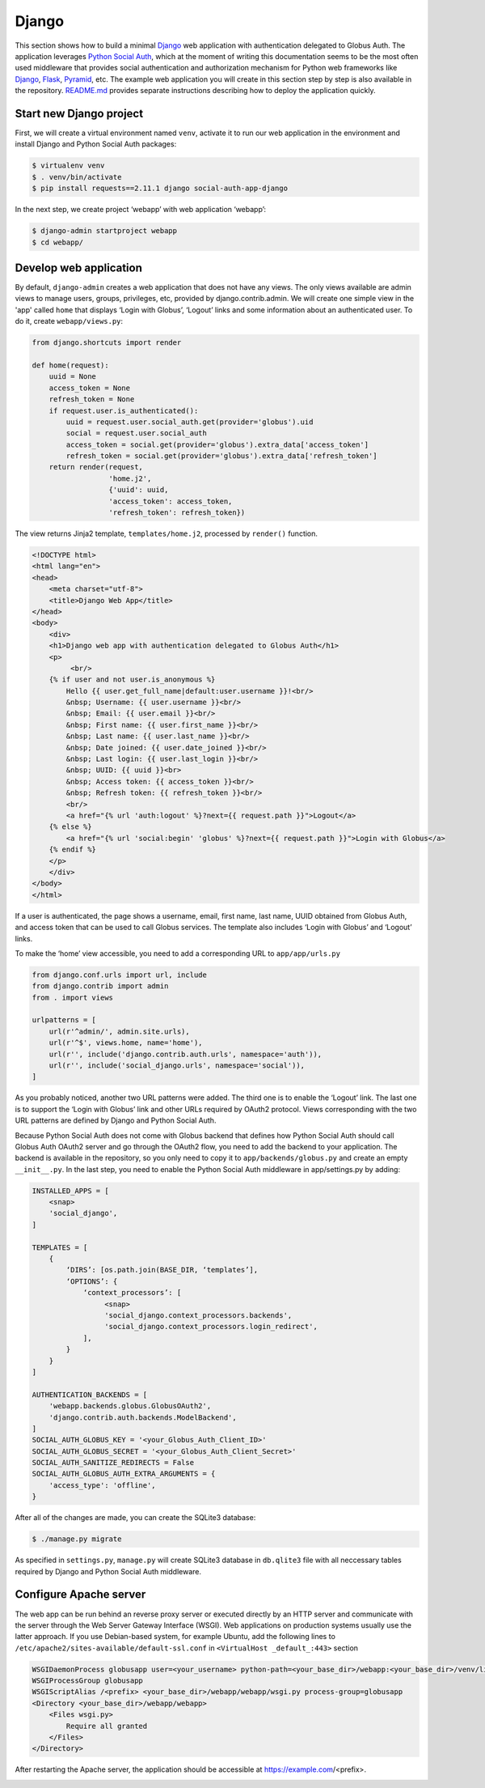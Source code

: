 Django
======

This section shows how to build a minimal `Django`_ web application with authentication delegated to Globus Auth. The application leverages `Python Social Auth`_, which at the moment of writing this documentation seems to be the most often used middleware that provides social authentication and authorization mechanism for Python web frameworks like `Django`_, `Flask`_, `Pyramid`_, etc. The example web application you will create in this section step by step is also available in the repository. `README.md <https://github.com/globusonline/globus-integration-examples/tree/master/src/django/python-social-auth>`_ provides separate instructions describing how to deploy the application quickly.

Start new Django project
------------------------

First, we will create a virtual environment named ``venv``, activate it to run our web application in the environment and install Django and Python Social Auth packages:

.. code-block:: bash

   $ virtualenv venv
   $ . venv/bin/activate
   $ pip install requests==2.11.1 django social-auth-app-django

In the next step, we create project ‘webapp’ with web application ‘webapp’:

.. code-block:: bash

   $ django-admin startproject webapp
   $ cd webapp/

Develop web application
-----------------------

By default, ``django-admin`` creates a web application that does not have any views. The only views available are admin views to manage users, groups, privileges, etc, provided by django.contrib.admin. We will create one simple view in the 'app' called ``home`` that displays ‘Login with Globus’, ‘Logout’ links and some information about an authenticated user. To do it, create ``webapp/views.py``:

.. code-block:: python

   from django.shortcuts import render

   def home(request):
       uuid = None
       access_token = None
       refresh_token = None
       if request.user.is_authenticated():
           uuid = request.user.social_auth.get(provider='globus').uid
           social = request.user.social_auth
           access_token = social.get(provider='globus').extra_data['access_token']
           refresh_token = social.get(provider='globus').extra_data['refresh_token']
       return render(request,
                     'home.j2',
                     {'uuid': uuid,
                     'access_token': access_token,
                     'refresh_token': refresh_token})

The view returns Jinja2 template, ``templates/home.j2``, processed by ``render()`` function. 

.. code-block:: html

   <!DOCTYPE html>
   <html lang="en">
   <head>
       <meta charset="utf-8">
       <title>Django Web App</title>
   </head>
   <body>
       <div>
       <h1>Django web app with authentication delegated to Globus Auth</h1>
       <p>
            <br/>
       {% if user and not user.is_anonymous %}
           Hello {{ user.get_full_name|default:user.username }}!<br/>
           &nbsp; Username: {{ user.username }}<br/>
           &nbsp; Email: {{ user.email }}<br/>
           &nbsp; First name: {{ user.first_name }}<br/>
           &nbsp; Last name: {{ user.last_name }}<br/>
           &nbsp; Date joined: {{ user.date_joined }}<br/>
           &nbsp; Last login: {{ user.last_login }}<br/>
           &nbsp; UUID: {{ uuid }}<br>
           &nbsp; Access token: {{ access_token }}<br/>
           &nbsp; Refresh token: {{ refresh_token }}<br/>
           <br/>
           <a href="{% url 'auth:logout' %}?next={{ request.path }}">Logout</a>
       {% else %}
           <a href="{% url 'social:begin' 'globus' %}?next={{ request.path }}">Login with Globus</a>
       {% endif %}
       </p>
       </div>
   </body>
   </html>

If a user is authenticated, the page shows a username, email, first name, last name, UUID obtained from Globus Auth, and access token that can be used to call Globus services.
The template also includes ‘Login with Globus’ and ‘Logout’ links.

To make the ‘home’ view accessible, you need to add a corresponding URL to ``app/app/urls.py``

.. code-block:: python

   from django.conf.urls import url, include
   from django.contrib import admin
   from . import views

   urlpatterns = [
       url(r'^admin/', admin.site.urls),
       url(r'^$', views.home, name='home'),
       url(r'', include('django.contrib.auth.urls', namespace='auth')),
       url(r'', include('social_django.urls', namespace='social')),
   ]

As you probably noticed, another two URL patterns were added. The third one is to enable the ‘Logout’ link. The last one is to support the ‘Login with Globus’ link and other URLs required by OAuth2 protocol. Views corresponding with the two URL patterns are defined by Django and Python Social Auth.

Because Python Social Auth does not come with Globus backend that defines how Python Social Auth should call Globus Auth OAuth2 server and go through the OAuth2 flow, you need to add the backend to your application. The backend is available in the repository, so you only need to copy it to ``app/backends/globus.py`` and create an empty ``__init__.py``.
In the last step, you need to enable the Python Social Auth middleware in app/settings.py by adding:

.. code-block:: python

   INSTALLED_APPS = [
       <snap>
       'social_django',
   ]

   TEMPLATES = [
       {
           ‘DIRS’: [os.path.join(BASE_DIR, ‘templates’],
           ‘OPTIONS’: {
               ‘context_processors’: [
                    <snap>
                    'social_django.context_processors.backends',
                    'social_django.context_processors.login_redirect',
               ],
           }
       }
   ]
            
   AUTHENTICATION_BACKENDS = [
       'webapp.backends.globus.GlobusOAuth2',
       'django.contrib.auth.backends.ModelBackend',
   ]
   SOCIAL_AUTH_GLOBUS_KEY = '<your_Globus_Auth_Client_ID>'
   SOCIAL_AUTH_GLOBUS_SECRET = '<your_Globus_Auth_Client_Secret>'
   SOCIAL_AUTH_SANITIZE_REDIRECTS = False
   SOCIAL_AUTH_GLOBUS_AUTH_EXTRA_ARGUMENTS = {
       'access_type': 'offline',
   }

After all of the changes are made, you can create the SQLite3 database:

.. code-block:: bash

   $ ./manage.py migrate

As specified in ``settings.py``, ``manage.py`` will create SQLite3 database in ``db.qlite3`` file with all neccessary tables required by Django and Python Social Auth middleware.

Configure Apache server
-----------------------

The web app can be run behind an reverse proxy server or executed directly by an HTTP server and communicate with the server through the Web Server Gateway Interface (WSGI). Web applications on production systems usually use the latter approach. If you use Debian-based system, for example Ubuntu, add the following lines to ``/etc/apache2/sites-available/default-ssl.conf`` in ``<VirtualHost _default_:443>`` section

.. code-block:: apache

   WSGIDaemonProcess globusapp user=<your_username> python-path=<your_base_dir>/webapp:<your_base_dir>/venv/lib/python2.7/site-packages
   WSGIProcessGroup globusapp
   WSGIScriptAlias /<prefix> <your_base_dir>/webapp/webapp/wsgi.py process-group=globusapp
   <Directory <your_base_dir>/webapp/webapp>
       <Files wsgi.py>
           Require all granted
       </Files>
   </Directory>

After restarting the Apache server, the application should be accessible at https://example.com/<prefix>.

.. image:: django-images/psa.png
   :width: 75%

.. _Django: https://djangoproject.com/
.. _Flask: http://flask.pocoo.org/
.. _Pyramid: https://trypyramid.com/
.. _Python Social Auth: https://python-social-auth.readthedocs.io/


